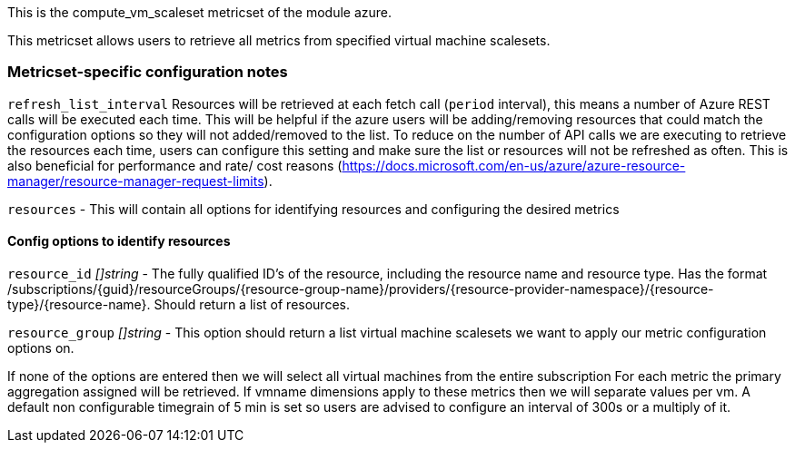 This is the compute_vm_scaleset metricset of the module azure.

This metricset allows users to retrieve all metrics from specified virtual machine scalesets.

[float]
=== Metricset-specific configuration notes

`refresh_list_interval`
Resources will be retrieved at each fetch call (`period` interval), this means a number of Azure REST calls will be executed each time.
This will be helpful if the azure users will be adding/removing resources that could match the configuration options so they will not added/removed to the list.
To reduce on the number of API calls we are executing to retrieve the resources each time, users can configure this setting and make sure the list or resources will not be refreshed as often.
This is also beneficial for performance and rate/ cost reasons (https://docs.microsoft.com/en-us/azure/azure-resource-manager/resource-manager-request-limits).

`resources` - This will contain all options for identifying resources and configuring the desired metrics

[float]
==== Config options to identify resources

`resource_id`
_[]string_
 - The fully qualified ID's of the resource, including the resource name and resource type. Has the format /subscriptions/{guid}/resourceGroups/{resource-group-name}/providers/{resource-provider-namespace}/{resource-type}/{resource-name}.
  Should return a list of resources.

`resource_group`
_[]string_
 - This option should return a list virtual machine scalesets we want to apply our metric configuration options on.

If none of the options are entered then we will select all virtual machines from the entire subscription
For each metric the primary aggregation assigned will be retrieved.
If vmname dimensions apply to these metrics then we will separate values per vm.
A default non configurable timegrain of 5 min is set so users are advised to configure an interval of 300s or  a multiply of it.



